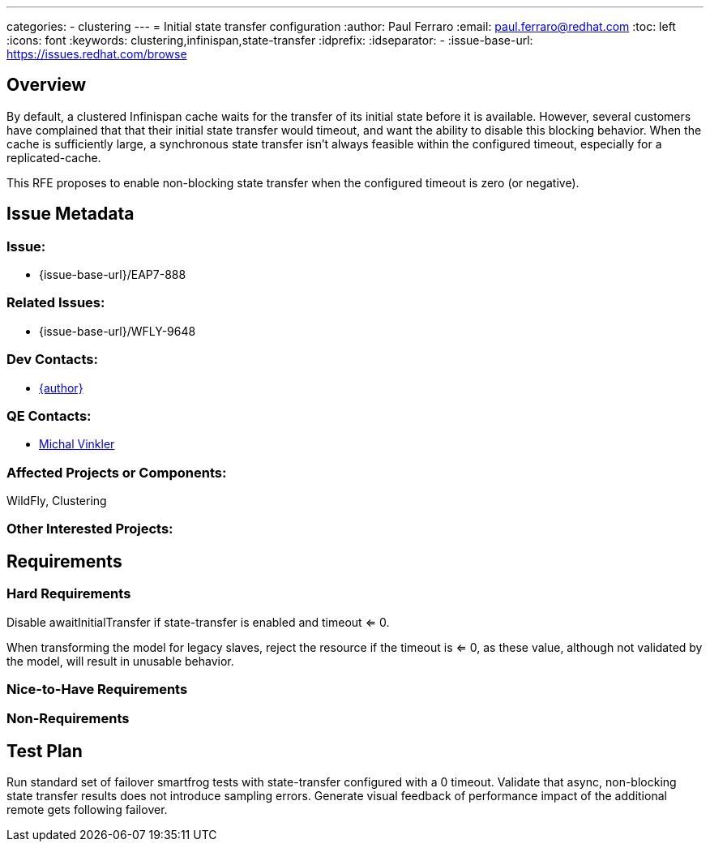---
categories:
  - clustering
---
= Initial state transfer configuration
:author:            Paul Ferraro
:email:             paul.ferraro@redhat.com
:toc:               left
:icons:             font
:keywords:          clustering,infinispan,state-transfer
:idprefix:
:idseparator:       -
:issue-base-url:    https://issues.redhat.com/browse

== Overview

By default, a clustered Infinispan cache waits for the transfer of its initial state before it is available.
However, several customers have complained that that their initial state transfer would timeout, and want the ability to disable this blocking behavior.
When the cache is sufficiently large, a synchronous state transfer isn't always feasible within the configured timeout, especially for a replicated-cache.

This RFE proposes to enable non-blocking state transfer when the configured timeout is zero (or negative).

== Issue Metadata

=== Issue:

* {issue-base-url}/EAP7-888

=== Related Issues:

* {issue-base-url}/WFLY-9648

=== Dev Contacts:

* mailto:{email}[{author}]

=== QE Contacts:

* mailto:mvinkler@redhat.com[Michal Vinkler]

=== Affected Projects or Components:

WildFly, Clustering

=== Other Interested Projects:

== Requirements

=== Hard Requirements

Disable awaitInitialTransfer if state-transfer is enabled and timeout <= 0.

When transforming the model for legacy slaves, reject the resource if the timeout is <= 0, as these value, although not validated by the model, will result in unusable behavior.

=== Nice-to-Have Requirements

=== Non-Requirements

== Test Plan

Run standard set of failover smartfrog tests with state-transfer configured with a 0 timeout.
Validate that async, non-blocking state transfer results does not introduce sampling errors.
Generate visual feedback of performance impact of the additional remote gets following failover.
